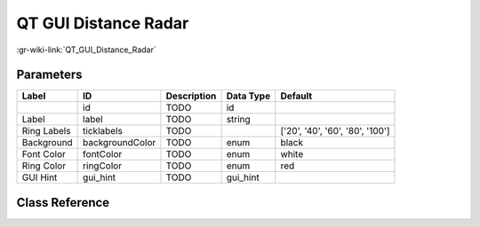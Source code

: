 ---------------------
QT GUI Distance Radar
---------------------

:gr-wiki-link:`QT_GUI_Distance_Radar`

Parameters
**********

+-------------------------------+-------------------------------+-------------------------------+-------------------------------+-------------------------------+
|Label                          |ID                             |Description                    |Data Type                      |Default                        |
+===============================+===============================+===============================+===============================+===============================+
|                               |id                             |TODO                           |id                             |                               |
+-------------------------------+-------------------------------+-------------------------------+-------------------------------+-------------------------------+
|Label                          |label                          |TODO                           |string                         |                               |
+-------------------------------+-------------------------------+-------------------------------+-------------------------------+-------------------------------+
|Ring Labels                    |ticklabels                     |TODO                           |                               |['20', '40', '60', '80', '100']|
+-------------------------------+-------------------------------+-------------------------------+-------------------------------+-------------------------------+
|Background                     |backgroundColor                |TODO                           |enum                           |black                          |
+-------------------------------+-------------------------------+-------------------------------+-------------------------------+-------------------------------+
|Font Color                     |fontColor                      |TODO                           |enum                           |white                          |
+-------------------------------+-------------------------------+-------------------------------+-------------------------------+-------------------------------+
|Ring Color                     |ringColor                      |TODO                           |enum                           |red                            |
+-------------------------------+-------------------------------+-------------------------------+-------------------------------+-------------------------------+
|GUI Hint                       |gui_hint                       |TODO                           |gui_hint                       |                               |
+-------------------------------+-------------------------------+-------------------------------+-------------------------------+-------------------------------+

Class Reference
*******************

.. tabs::

   .. group-tab:: Python
      TODO

   .. group-tab:: C++

      .. doxygengroup:: block_variable_qtgui_distanceradar
         :content-only:
         :undoc-members:
         :private-members:
         :members:

